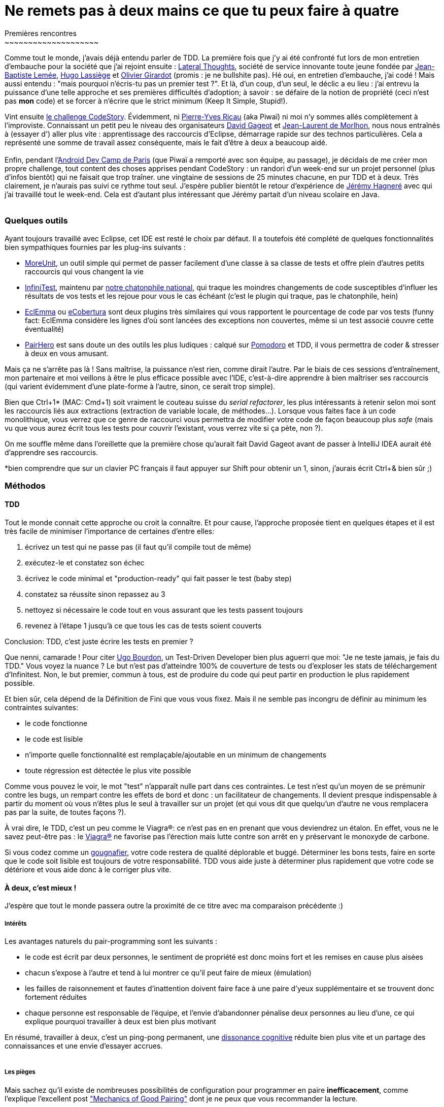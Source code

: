 # Ne remets pas à deux mains ce que tu peux faire à quatre
Premières rencontres
~~~~~~~~~~~~~~~~~~~~

Comme tout le monde, j'avais déjà entendu parler de TDD. La première
fois que j'y ai été confronté fut lors de mon entretien d'embauche pour
la société que j'ai rejoint ensuite :
http://www.lateral-thoughts.com/[Lateral Thoughts], société de service
innovante toute jeune fondée par
https://twitter.com/#%21/jblemee[Jean-Baptiste Lemée],
https://twitter.com/#%21/hugolassiege[Hugo Lassiège] et
https://twitter.com/#%21/ogirardot[Olivier Girardot] (promis : je ne
bullshite pas). Hé oui, en entretien d'embauche, j'ai codé ! Mais aussi
entendu : "mais pourquoi n'écris-tu pas un premier test ?". Et là, d'un
coup, d'un seul, le déclic a eu lieu : j'ai entrevu la puissance d'une
telle approche et ses premières difficultés d'adoption; à savoir : se
défaire de la notion de propriété (ceci n'est pas *mon* code) et se
forcer à n'écrire que le strict minimum (Keep It Simple, Stupid!).

Vint ensuite link:/?post/2012/02/17/Anonymous-Driven-Development[le
challenge CodeStory]. Évidemment, ni
https://twitter.com/#%21/piwai[Pierre-Yves Ricau] (aka Piwaï) ni moi n'y
sommes allés complètement à l'improviste. Connaissant un petit peu le
niveau des organisateurs https://twitter.com/#%21/dgageot[David Gageot]
et https://twitter.com/#%21/morlhon[Jean-Laurent de Morlhon], nous nous
entraînés à (essayer d') aller plus vite : apprentissage des raccourcis
d'Eclipse, démarrage rapide sur des technos particulières. Cela a
représenté une somme de travail assez conséquente, mais le fait d'être à
deux a beaucoup aidé. +
 +
Enfin, pendant
l'http://www.paug.fr/evenement-android/paris-android-dev-camp-2012-projets-open-data/[Android
Dev Camp de Paris] (que Piwaï a remporté avec son équipe, au passage),
je décidais de me créer mon propre challenge, tout content des choses
apprises pendant CodeStory : un randori d'un week-end sur un projet
personnel (plus d'infos bientôt) qui ne faisait que trop traîner. une
vingtaine de sessions de 25 minutes chacune, en pur TDD et à deux. Très
clairement, je n'aurais pas suivi ce rythme tout seul. J'espère publier
bientôt le retour d'expérience de
http://www.linkedin.com/pub/j%C3%A9r%C3%A9my-hagnere/41/540/499[Jérémy
Hagneré] avec qui j'ai travaillé tout le week-end. Cela est d'autant
plus intéressant que Jérémy partait d'un niveau scolaire en Java. +
 +

Quelques outils
~~~~~~~~~~~~~~~

Ayant toujours travaillé avec Eclipse, cet IDE est resté le choix par
défaut. Il a toutefois été complété de quelques fonctionnalités bien
sympathiques fournies par les plug-ins suivants :

* http://moreunit.sourceforge.net/[MoreUnit], un outil simple qui permet
de passer facilement d'une classe à sa classe de tests et offre plein
d'autres petits raccourcis qui vous changent la vie
* http://infinitest.github.com/[InfiniTest], maintenu par
https://github.com/dgageot/kittenmash/[notre chatonphile national], qui
traque les moindres changements de code susceptibles d'influer les
résultats de vos tests et les rejoue pour vous le cas échéant (c'est le
plugin qui traque, pas le chatonphile, hein)
* http://www.eclemma.org/[EclEmma] ou
http://ecobertura.johoop.de/[eCobertura] sont deux plugins très
similaires qui vous rapportent le pourcentage de code par vos tests
(funny fact: EclEmma considère les lignes d'où sont lancées des
exceptions non couvertes, même si un test associé couvre cette
éventualité)
* http://www.happyprog.com/pairhero/[PairHero] est sans doute un des
outils les plus ludiques : calqué sur
http://en.wikipedia.org/wiki/Pomodoro_Technique[Pomodoro] et TDD, il
vous permettra de coder & stresser à deux en vous amusant.

Mais ça ne s'arrête pas là ! Sans maîtrise, la puissance n'est rien,
comme dirait l'autre. Par le biais de ces sessions d'entraînement, mon
partenaire et moi veillons à être le plus efficace possible avec l'IDE,
c'est-à-dire apprendre à bien maîtriser ses raccourcis (qui varient
évidemment d'une plate-forme à l'autre, sinon, ce serait trop simple).

Bien que Ctrl+1* (MAC: Cmd+1) soit vraiment le couteau suisse du
__serial refactorer__, les plus intéressants à retenir selon moi sont
les raccourcis liés aux extractions (extraction de variable locale, de
méthodes...). Lorsque vous faites face à un code monolithique, vous
verrez que ce genre de raccourci vous permettra de modifier votre code
de façon beaucoup plus _safe_ (mais vu que vous aurez écrit tous les
tests pour couvrir l'existant, vous verrez vite si ça pète, non ?).

On me souffle même dans l'oreillette que la première chose qu'aurait
fait David Gageot avant de passer à IntelliJ IDEA aurait été d'apprendre
ses raccourcis.

*bien comprendre que sur un clavier PC français il faut appuyer sur
Shift pour obtenir un 1, sinon, j'aurais écrit Ctrl+& bien sûr ;)

Méthodos
~~~~~~~~

TDD
^^^

Tout le monde connait cette approche ou croit la connaître. Et pour
cause, l'approche proposée tient en quelques étapes et il est très
facile de minimiser l'importance de certaines d'entre elles:

1.  écrivez un test qui ne passe pas (il faut qu'il compile tout de
même)
2.  exécutez-le et constatez son échec
3.  écrivez le code minimal et "production-ready" qui fait passer le
test (baby step)
4.  constatez sa réussite sinon repassez au 3
5.  nettoyez si nécessaire le code tout en vous assurant que les tests
passent toujours  
6.  revenez à l'étape 1 jusqu'à ce que tous les cas de tests soient
couverts

Conclusion: TDD, c'est juste écrire les tests en premier ?

Que nenni, camarade ! Pour citer https://twitter.com/#%21/ugobourdon[Ugo
Bourdon], un Test-Driven Developer bien plus aguerri que moi: "Je ne
teste jamais, je fais du TDD." Vous voyez la nuance ? Le but n'est pas
d'atteindre 100% de couverture de tests ou d'exploser les stats de
téléchargement d'Infinitest. Non, le but premier, commun à tous, est de
produire du code qui peut partir en production le plus rapidement
possible.

Et bien sûr, cela dépend de la Définition de Fini que vous vous fixez.
Mais il ne semble pas incongru de définir au minimum les contraintes
suivantes:

* le code fonctionne
* le code est lisible
* n'importe quelle fonctionnalité est remplaçable/ajoutable en un
minimum de changements
* toute régression est détectée le plus vite possible

Comme vous pouvez le voir, le mot "test" n'apparaît nulle part dans ces
contraintes. Le test n'est qu'un moyen de se prémunir contre les bugs,
un rempart contre les effets de bord et donc : un facilitateur de
changements. Il devient presque indispensable à partir du moment où vous
n'êtes plus le seul à travailler sur un projet (et qui vous dit que
quelqu'un d'autre ne vous remplacera pas par la suite, de toutes façons
?).

À vrai dire, le TDD, c'est un peu comme le Viagra®: ce n'est pas en en
prenant que vous deviendrez un étalon. En effet, vous ne le savez
peut-être pas : le http://fr.wikipedia.org/wiki/Viagra[Viagra®] ne
favorise pas l'érection mais lutte contre son arrêt en y préservant le
monoxyde de carbone.

Si vous codez comme un
http://fr.wiktionary.org/wiki/gougnafier[gougnafier], votre code restera
de qualité déplorable et buggé. Déterminer les bons tests, faire en
sorte que le code soit lisible est toujours de votre responsabilité. TDD
vous aide juste à déterminer plus rapidement que votre code se détériore
et vous aide donc à le corriger plus vite.

À deux, c'est mieux !
^^^^^^^^^^^^^^^^^^^^^

J'espère que tout le monde passera outre la proximité de ce titre avec
ma comparaison précédente :)

Intérêts
++++++++

Les avantages naturels du pair-programming sont les suivants :

* le code est écrit par deux personnes, le sentiment de propriété est
donc moins fort et les remises en cause plus aisées
* chacun s'expose à l'autre et tend à lui montrer ce qu'il peut faire de
mieux (émulation)
* les failles de raisonnement et fautes d'inattention doivent faire face
à une paire d'yeux supplémentaire et se trouvent donc fortement réduites
* chaque personne est responsable de l'équipe, et l'envie d'abandonner
pénalise deux personnes au lieu d'une, ce qui explique pourquoi
travailler à deux est bien plus motivant

En résumé, travailler à deux, c'est un ping-pong permanent, une
http://fr.wikipedia.org/wiki/Dissonance_cognitive[dissonance cognitive]
réduite bien plus vite et un partage des connaissances et une envie
d'essayer accrues. +
 +

Les pièges
++++++++++

Mais sachez qu'il existe de nombreuses possibilités de configuration
pour programmer en paire **inefficacement**, comme l'explique
l'excellent post
http://www.nomachetejuggling.com/2011/08/25/mechanics-of-good-pairing/["Mechanics
of Good Pairing"] dont je ne peux que vous recommander la lecture.

Afin de pas tomber dans l'écueil du "pépère-programming", je me suis
toujours installé de la façon suivante :

image:http://www.nomachetejuggling.com/files/level4.png[image]

Dans cette configuration, il n'existe qu'une seule machine (+ 1 machine
commune pour les recherches) avec affichage en miroir sur deux écrans,
un clavier et une souris chacun. Chacun est donc installé comme s'il
était seul et peut donc intervenir à tout moment (plus d'effets "bras
croisés" donc). Les deux personnes restent maîtres en même temps d'un
seul et même code. +
 +
Si vous êtes joueur, je vous conseille de pimenter l'exercice avec
PairHero. Le workflow décrit précédemment devient : +
 +

1.  le codeur A écrit un test qui ne passe pas
2.  PairHero donne la main au codeur B qui écrit le code qui fait passer
le test (+10 points!)
3.  le codeur refactore le code si besoin (+2 par refactor!)
4.  le codeur B écrit un nouveau test qui ne passe pas
5.  PairHero donne la main au codeur A qui écrit le code suffisant pour
que le test passe (+10 points!)
6.  le codeur refactore le code si besoin
7.  retour à l'étape 1 et ainsi de suite pendant 25 minutes

Sympathique, n'est-ce pas ?

To be continued
~~~~~~~~~~~~~~~

J'ai eu l'occasion de discuter sur ce sujet avec mon responsable en
mission qui était vraiment très réfractaire à ce genre de pratiques. Il
avait en fait l'image d'un pair-programming qui n'en est pas un (voir
les niveaux < 2 de
http://www.nomachetejuggling.com/2011/08/25/mechanics-of-good-pairing/[l'article
cité plus haut]).

Néanmoins, avec mon enthousiasme non dissimulé et en faisant
l'association TDD <-> pair-programming, j'ai réussi à le convaincre
d'essayer dans notre équipe de projet dès la semaine prochaine. Dans le
même temps, j'animerais un petit atelier sur un Kata classique afin de
mettre mes coéquipiers à l'épreuve, et je l'espère, convaincre les
réfractaires (s'il y en a).

Ce sera donc ma première expérience de pair-programming avec des
personnes que je connais peu.

Donc non, le pair-programming/TDD en entreprise n'est pas mort !

Stay tuned et banzai !
